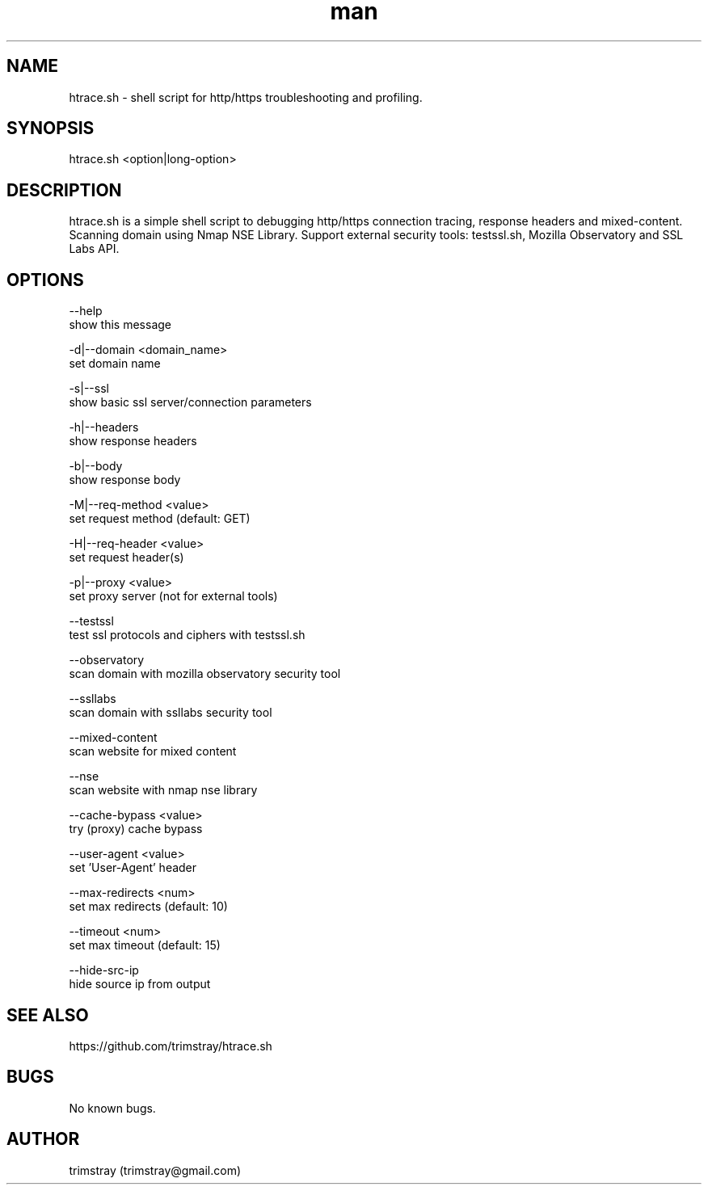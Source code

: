 .\" Manpage for htrace.sh.
.\" Contact trimstray@gmail.com.
.TH man 8 "12.07.2018" "1.1.0" "htrace.sh man page"
.SH NAME
htrace.sh \- shell script for http/https troubleshooting and profiling.
.SH SYNOPSIS
htrace.sh <option|long-option>
.SH DESCRIPTION
htrace.sh is a simple shell script to debugging http/https connection tracing, response headers and mixed-content. Scanning domain using Nmap NSE Library. Support external security tools: testssl.sh, Mozilla Observatory and SSL Labs API.
.SH OPTIONS
--help
        show this message

-d|--domain <domain_name>
        set domain name

-s|--ssl
        show basic ssl server/connection parameters

-h|--headers
        show response headers

-b|--body
        show response body

-M|--req-method <value>
        set request method (default: GET)

-H|--req-header <value>
        set request header(s)

-p|--proxy <value>
        set proxy server (not for external tools)

--testssl
        test ssl protocols and ciphers with testssl.sh

--observatory
        scan domain with mozilla observatory security tool

--ssllabs
        scan domain with ssllabs security tool

--mixed-content
        scan website for mixed content

--nse
        scan website with nmap nse library

--cache-bypass <value>
        try (proxy) cache bypass

--user-agent <value>
        set 'User-Agent' header

--max-redirects <num>
        set max redirects (default: 10)

--timeout <num>
        set max timeout (default: 15)

--hide-src-ip
        hide source ip from output
.SH SEE ALSO
https://github.com/trimstray/htrace.sh
.SH BUGS
No known bugs.
.SH AUTHOR
trimstray (trimstray@gmail.com)
